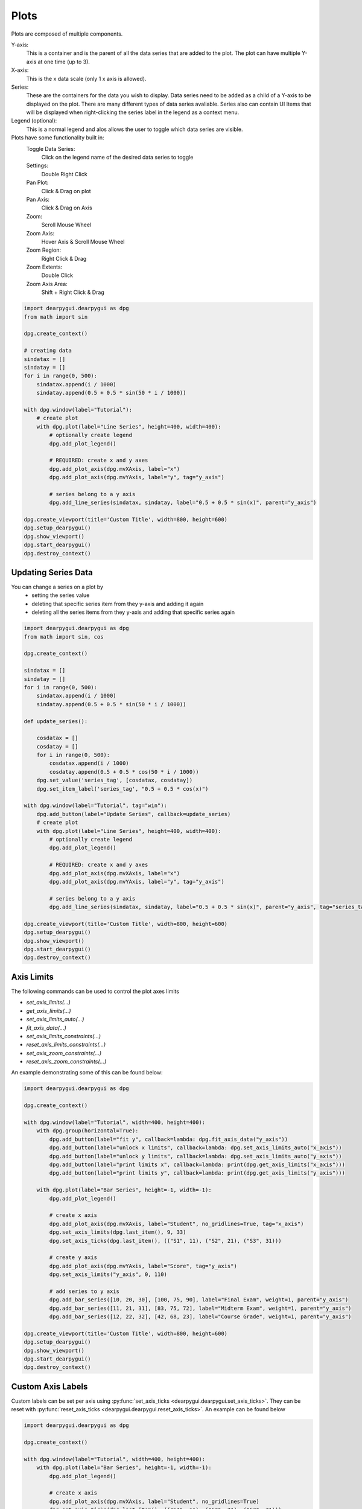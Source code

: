 Plots
=====

Plots are composed of multiple components. 

Y-axis:
    This is a container and is the parent of all the data series that are added to the plot. 
    The plot can have multiple Y-axis at one time (up to 3).

X-axis:
    This is the x data scale (only 1 x axis is allowed).
    
Series:
    These are the containers for the data you wish to display.
    Data series need to be added as a child of a Y-axis to be displayed on the plot.
    There are many different types of data series avaliable.
    Series also can contain UI Items that will be displayed when right-clicking the series label in the legend as a context menu.

Legend (optional):
    This is a normal legend and alos allows the user to toggle which data series are visible.

Plots have some functionality built in:
    Toggle Data Series:
        Click on the legend name of the desired data series to toggle
    Settings:
        Double Right Click
    Pan Plot: 
        Click & Drag on plot
    Pan Axis: 
        Click & Drag on Axis
    Zoom:
        Scroll Mouse Wheel
    Zoom Axis:
        Hover Axis & Scroll Mouse Wheel
    Zoom Region: 
        Right Click & Drag
    Zoom Extents: 
        Double Click
    Zoom Axis Area:
        Shift + Right Click & Drag

.. code-block:: python

    import dearpygui.dearpygui as dpg
    from math import sin

    dpg.create_context()

    # creating data
    sindatax = []
    sindatay = []
    for i in range(0, 500):
        sindatax.append(i / 1000)
        sindatay.append(0.5 + 0.5 * sin(50 * i / 1000))

    with dpg.window(label="Tutorial"):
        # create plot
        with dpg.plot(label="Line Series", height=400, width=400):
            # optionally create legend
            dpg.add_plot_legend()

            # REQUIRED: create x and y axes
            dpg.add_plot_axis(dpg.mvXAxis, label="x")
            dpg.add_plot_axis(dpg.mvYAxis, label="y", tag="y_axis")

            # series belong to a y axis
            dpg.add_line_series(sindatax, sindatay, label="0.5 + 0.5 * sin(x)", parent="y_axis")

    dpg.create_viewport(title='Custom Title', width=800, height=600)
    dpg.setup_dearpygui()
    dpg.show_viewport()
    dpg.start_dearpygui()
    dpg.destroy_context()


Updating Series Data
--------------------

You can change a series on a plot by 
    * setting the series value
    * deleting that specific series item from they y-axis and adding it again
    * deleting all the series items from they y-axis and adding that specific series again

.. code-block:: python

    import dearpygui.dearpygui as dpg
    from math import sin, cos

    dpg.create_context()

    sindatax = []
    sindatay = []
    for i in range(0, 500):
        sindatax.append(i / 1000)
        sindatay.append(0.5 + 0.5 * sin(50 * i / 1000))

    def update_series():

        cosdatax = []
        cosdatay = []
        for i in range(0, 500):
            cosdatax.append(i / 1000)
            cosdatay.append(0.5 + 0.5 * cos(50 * i / 1000))
        dpg.set_value('series_tag', [cosdatax, cosdatay])
        dpg.set_item_label('series_tag', "0.5 + 0.5 * cos(x)")

    with dpg.window(label="Tutorial", tag="win"):
        dpg.add_button(label="Update Series", callback=update_series)
        # create plot
        with dpg.plot(label="Line Series", height=400, width=400):
            # optionally create legend
            dpg.add_plot_legend()

            # REQUIRED: create x and y axes
            dpg.add_plot_axis(dpg.mvXAxis, label="x")
            dpg.add_plot_axis(dpg.mvYAxis, label="y", tag="y_axis")

            # series belong to a y axis
            dpg.add_line_series(sindatax, sindatay, label="0.5 + 0.5 * sin(x)", parent="y_axis", tag="series_tag")

    dpg.create_viewport(title='Custom Title', width=800, height=600)
    dpg.setup_dearpygui()
    dpg.show_viewport()
    dpg.start_dearpygui()
    dpg.destroy_context()


Axis Limits
-----------
The following commands can be used to control the plot axes limits

* `set_axis_limits(...)`
* `get_axis_limits(...)`
* `set_axis_limits_auto(...)`
* `fit_axis_data(...)`
* `set_axis_limits_constraints(...)`
* `reset_axis_limits_constraints(...)`
* `set_axis_zoom_constraints(...)`
* `reset_axis_zoom_constraints(...)`

An example demonstrating some of this can be found below:

.. code-block:: python

    import dearpygui.dearpygui as dpg

    dpg.create_context()

    with dpg.window(label="Tutorial", width=400, height=400):
        with dpg.group(horizontal=True):
            dpg.add_button(label="fit y", callback=lambda: dpg.fit_axis_data("y_axis"))
            dpg.add_button(label="unlock x limits", callback=lambda: dpg.set_axis_limits_auto("x_axis"))
            dpg.add_button(label="unlock y limits", callback=lambda: dpg.set_axis_limits_auto("y_axis"))
            dpg.add_button(label="print limits x", callback=lambda: print(dpg.get_axis_limits("x_axis")))
            dpg.add_button(label="print limits y", callback=lambda: print(dpg.get_axis_limits("y_axis")))

        with dpg.plot(label="Bar Series", height=-1, width=-1):
            dpg.add_plot_legend()

            # create x axis
            dpg.add_plot_axis(dpg.mvXAxis, label="Student", no_gridlines=True, tag="x_axis")
            dpg.set_axis_limits(dpg.last_item(), 9, 33)
            dpg.set_axis_ticks(dpg.last_item(), (("S1", 11), ("S2", 21), ("S3", 31)))

            # create y axis
            dpg.add_plot_axis(dpg.mvYAxis, label="Score", tag="y_axis")
            dpg.set_axis_limits("y_axis", 0, 110)

            # add series to y axis
            dpg.add_bar_series([10, 20, 30], [100, 75, 90], label="Final Exam", weight=1, parent="y_axis")
            dpg.add_bar_series([11, 21, 31], [83, 75, 72], label="Midterm Exam", weight=1, parent="y_axis")
            dpg.add_bar_series([12, 22, 32], [42, 68, 23], label="Course Grade", weight=1, parent="y_axis")

    dpg.create_viewport(title='Custom Title', width=800, height=600)
    dpg.setup_dearpygui()
    dpg.show_viewport()
    dpg.start_dearpygui()
    dpg.destroy_context()

Custom Axis Labels
------------------

Custom labels can be set per axis using
:py:func:`set_axis_ticks <dearpygui.dearpygui.set_axis_ticks>`. They can be reset with
:py:func:`reset_axis_ticks <dearpygui.dearpygui.reset_axis_ticks>`.
An example can be found below

.. code-block:: python

    import dearpygui.dearpygui as dpg

    dpg.create_context()

    with dpg.window(label="Tutorial", width=400, height=400):
        with dpg.plot(label="Bar Series", height=-1, width=-1):
            dpg.add_plot_legend()

            # create x axis
            dpg.add_plot_axis(dpg.mvXAxis, label="Student", no_gridlines=True)
            dpg.set_axis_ticks(dpg.last_item(), (("S1", 11), ("S2", 21), ("S3", 31)))

            # create y axis
            dpg.add_plot_axis(dpg.mvYAxis, label="Score", tag="yaxis_tag")

            # add series to y axis
            dpg.add_bar_series([10, 20, 30], [100, 75, 90], label="Final Exam", weight=1, parent="yaxis_tag")
            dpg.add_bar_series([11, 21, 31], [83, 75, 72], label="Midterm Exam", weight=1, parent="yaxis_tag")
            dpg.add_bar_series([12, 22, 32], [42, 68, 23], label="Course Grade", weight=1, parent="yaxis_tag")

    dpg.create_viewport(title='Custom Title', width=800, height=600)
    dpg.setup_dearpygui()
    dpg.show_viewport()
    dpg.start_dearpygui()
    dpg.destroy_context()

Multiple Y Axes
---------------

Plots can contain up to Three Y-axis for different data that needs a different scale.

.. code-block:: python

    import dearpygui.dearpygui as dpg
    from math import sin

    dpg.create_context()

    sindatax = []
    sindatay = []
    for i in range(0, 100):
        sindatax.append(i / 100)
        sindatay.append(0.5 + 0.5 * sin(50 * i / 100))

    with dpg.window(label="Tutorial", width=400, height=400):
        with dpg.plot(label="Multi Axes Plot", height=400, width=-1):
            dpg.add_plot_legend()

            # create x axis
            dpg.add_plot_axis(dpg.mvXAxis, label="x")

            # create y axis 1
            dpg.add_plot_axis(dpg.mvYAxis, label="y1")
            dpg.add_line_series(sindatax, sindatay, label="y1 lines", parent=dpg.last_item())

            # create y axis 2
            dpg.add_plot_axis(dpg.mvYAxis2, label="y2")
            dpg.add_stem_series(sindatax, sindatay, label="y2 stem", parent=dpg.last_item())

            # create y axis 3
            dpg.add_plot_axis(dpg.mvYAxis3, label="y3 scatter")
            dpg.add_scatter_series(sindatax, sindatay, label="y3", parent=dpg.last_item())

    dpg.create_viewport(title='Custom Title', width=800, height=600)
    dpg.setup_dearpygui()
    dpg.show_viewport()
    dpg.start_dearpygui()
    dpg.destroy_context()

Annotations
-----------

Annotations can be used to mark locations on a plot.

Annotations are owned by the plot and their coordinates correspond to the 1st y axis.

They are clamped by default.

.. code-block:: python

    import dearpygui.dearpygui as dpg
    from math import sin

    dpg.create_context()


    sindatax = []
    sindatay = []
    for i in range(0, 100):
        sindatax.append(i / 100)
        sindatay.append(0.5 + 0.5 * sin(50 * i / 100))

    with dpg.window(label="Tutorial", width=400, height=400):
        with dpg.plot(label="Annotations", height=-1, width=-1):
            dpg.add_plot_legend()
            dpg.add_plot_axis(dpg.mvXAxis, label="x")
            dpg.add_plot_axis(dpg.mvYAxis, label="y")
            dpg.add_line_series(sindatax, sindatay, label="0.5 + 0.5 * sin(x)", parent=dpg.last_item())

            # annotations belong to the plot NOT axis
            dpg.add_plot_annotation(label="BL", default_value=(0.25, 0.25), offset=(-15, 15), color=[255, 255, 0, 255])
            dpg.add_plot_annotation(label="BR", default_value=(0.75, 0.25), offset=(15, 15), color=[255, 255, 0, 255])
            dpg.add_plot_annotation(label="TR not clampled", default_value=(0.75, 0.75), offset=(-15, -15),
                                    color=[255, 255, 0, 255], clamped=False)
            dpg.add_plot_annotation(label="TL", default_value=(0.25, 0.75), offset=(-15, -15), color=[255, 255, 0, 255])
            dpg.add_plot_annotation(label="Center", default_value=(0.5, 0.5), color=[255, 255, 0, 255])

    dpg.create_viewport(title='Custom Title', width=800, height=600)
    dpg.setup_dearpygui()
    dpg.show_viewport()
    dpg.start_dearpygui()
    dpg.destroy_context()

Drag Points and Lines
---------------------

Drag lines/points are owned by the plot and their coordinates correspond to the 1st y axis. 
These items can be moved by clicking and dragging. 

You can also set a callback to be ran when they
are interacted with!

.. code-block:: python

    import dearpygui.dearpygui as dpg

    dpg.create_context()

    def print_val(sender):
        print(dpg.get_value(sender))

    with dpg.window(label="Tutorial", width=400, height=400):
        with dpg.plot(label="Drag Lines/Points", height=-1, width=-1):
            dpg.add_plot_legend()
            dpg.add_plot_axis(dpg.mvXAxis, label="x")
            dpg.set_axis_limits(dpg.last_item(), -5, 5)
            dpg.add_plot_axis(dpg.mvYAxis, label="y")
            dpg.set_axis_limits(dpg.last_item(), -5, 5)

            # drag lines/points belong to the plot NOT axis
            dpg.add_drag_line(label="dline1", color=[255, 0, 0, 255], default_value=2.0, callback=print_val)
            dpg.add_drag_line(label="dline2", color=[255, 255, 0, 255], vertical=False, default_value=-2, callback=print_val)
            dpg.add_drag_point(label="dpoint1", color=[255, 0, 255, 255], default_value=(1.0, 1.0), callback=print_val)
            dpg.add_drag_point(label="dpoint2", color=[255, 0, 255, 255], default_value=(-1.0, 1.0), callback=print_val)

    dpg.create_viewport(title='Custom Title', width=800, height=600)
    dpg.setup_dearpygui()
    dpg.show_viewport()
    dpg.start_dearpygui()
    dpg.destroy_context()

Querying
--------

Querying allows the user to select a region of the plot by
**Ctrl + dragging the right mouse button** and dragging five 
circles of the query rectangle with left mouse button.

Double left click inside a drag rect will remove it (if *min_query_rects* allows).
If number of rects exceed *max_query_rects* when create new drag rect, it will replace the last one.

Since DearPyGui 2.0, *query_mod* changes to *query_toggle_mod* for swapping the Ctrl key above.
*query_button* is removed, so **dragging the right mouse button** is hardcoded.
*min_query_rects, max_query_rects* limit the number of drag rects.

Querying requires setting *query* to **True** when creating the plot.

The callback of the plot will run when the plot is being queried (dragging five circles).
Or not using plot's callback but drag rect's callback *dpg.add_drag_rect(callback=...)*.

All the query areas are sent through the *app_data* argument as 
*((x_min, y_min, x_max, y_max), (x_min, y_min, x_max, y_max), ...)*.

It is also possible to poll the plot for the query areas by calling:
:py:func:`get_plot_query_rects <dearpygui.dearpygui.get_plot_query_rects>` and

Below is an example using the callback

.. code-block:: python

    import dearpygui.dearpygui as dpg
    from math import sin

    dpg.create_context()

    sindatax = []
    sindatay = []
    for i in range(0, 100):
        sindatax.append(i / 100)
        sindatay.append(0.5 + 0.5 * sin(50 * i / 100))

    with dpg.window(label="Tutorial", width=400, height=600):
        dpg.add_text("Ctrl and drag the right mouse button over the top plot!")


        def query(sender, app_data, user_data):
            # TODO: handle for when app_data is empty - IndexError: tuple index out of range.
            rect_0 = app_data[0]
            # other_rects = app_data[1:]
            dpg.set_axis_limits("xaxis_tag2", rect_0[0], rect_0[2])
            dpg.set_axis_limits("yaxis_tag2", rect_0[1], rect_0[3])


        # plot 1
        with dpg.plot(
            no_title=True, height=200, callback=query, query=True, no_menus=True, width=-1,
            min_query_rects=0, max_query_rects=3,
        ):
            dpg.add_plot_axis(dpg.mvXAxis, label="x")
            dpg.add_plot_axis(dpg.mvYAxis, label="y")
            dpg.add_line_series(sindatax, sindatay, parent=dpg.last_item())

        # plot 2
        with dpg.plot(no_title=True, height=200, no_menus=True, width=-1):
            dpg.add_plot_axis(dpg.mvXAxis, label="x1", tag="xaxis_tag2")
            dpg.add_plot_axis(dpg.mvYAxis, label="y1", tag="yaxis_tag2")
            dpg.add_line_series(sindatax, sindatay, parent="yaxis_tag2")

    dpg.create_viewport(title='Custom Title', width=800, height=600)
    dpg.setup_dearpygui()
    dpg.show_viewport()
    dpg.start_dearpygui()
    dpg.destroy_context()

Custom Context Menus
--------------------

Plot series are actually containers! 

Adding UI Items to a plot series,
they will show up when right-clicking the series in the legend.

.. code-block:: python

    import dearpygui.dearpygui as dpg
    from math import sin

    dpg.create_context()

    sindatax = []
    sindatay = []
    for i in range(0, 100):
        sindatax.append(i / 100)
        sindatay.append(0.5 + 0.5 * sin(50 * i / 100))

    with dpg.window(label="Tutorial", width=400, height=400):
        # create plot
        dpg.add_text("Right click a series in the legend!")
        with dpg.plot(label="Line Series", height=-1, width=-1):
            dpg.add_plot_legend()

            dpg.add_plot_axis(dpg.mvXAxis, label="x")
            dpg.add_plot_axis(dpg.mvYAxis, label="y", tag="yaxis")

            # series 1
            dpg.add_line_series(sindatax, sindatay, label="series 1", parent="yaxis", tag="series_1")
            dpg.add_button(label="Delete Series 1", parent=dpg.last_item(), callback=lambda: dpg.delete_item("series_1"))

            # series 2
            dpg.add_line_series(sindatax, sindatay, label="series 2", parent="yaxis", tag="series_2")
            dpg.add_button(label="Delete Series 2", parent=dpg.last_item(), callback=lambda: dpg.delete_item("series_2"))

    dpg.create_viewport(title='Custom Title', width=800, height=600)
    dpg.setup_dearpygui()
    dpg.show_viewport()
    dpg.start_dearpygui()
    dpg.destroy_context()

Custom Series
-------------

**New in 1.6**. Custom series allow you to control the way a series is rendered.

A custom series can currently have between 2 and 5 channels. A channel is an array/list of
data. Each channel must be the same length. The first 2 channels and channel count are 
required arguments. Additional channels can be provided with the y1, y2, and y3 keywords. You must
also set the "callback" keyword. The second argument will be provided by DPG as a list. The first item being
useful information. The following items are the original data sent in but transformed into pixel space. The 
combination of all this information can be used to create a custom series. See simple example below:

.. code-block:: python

    import dearpygui.dearpygui as dpg

    dpg.create_context()
    dpg.create_viewport()
    dpg.setup_dearpygui()

    x_data = [0.0, 1.0, 2.0, 4.0, 5.0]
    y_data = [0.0, 10.0, 20.0, 40.0, 50.0]

    def callback(sender, app_data):
    
        _helper_data = app_data[0]
        transformed_x = app_data[1]
        transformed_y = app_data[2]
        #transformed_y1 = app_data[3] # for channel = 3
        #transformed_y2 = app_data[4] # for channel = 4
        #transformed_y3 = app_data[5] # for channel = 5
        mouse_x_plot_space = _helper_data["MouseX_PlotSpace"]   # not used in this example
        mouse_y_plot_space = _helper_data["MouseY_PlotSpace"]   # not used in this example
        mouse_x_pixel_space = _helper_data["MouseX_PixelSpace"]
        mouse_y_pixel_space = _helper_data["MouseY_PixelSpace"]
        dpg.delete_item(sender, children_only=True, slot=2)
        dpg.push_container_stack(sender)
        dpg.configure_item("demo_custom_series", tooltip=False)
        for i in range(0, len(transformed_x)):
            dpg.draw_text((transformed_x[i]+15, transformed_y[i]-15), str(i), size=20)
            dpg.draw_circle((transformed_x[i], transformed_y[i]), 15, fill=(50+i*5, 50+i*50, 0, 255))
            if mouse_x_pixel_space < transformed_x[i]+15 and mouse_x_pixel_space > transformed_x[i]-15 and mouse_y_pixel_space > transformed_y[i]-15 and mouse_y_pixel_space < transformed_y[i]+15:
                dpg.draw_circle((transformed_x[i], transformed_y[i]), 30)
                dpg.configure_item("demo_custom_series", tooltip=True)
                dpg.set_value("custom_series_text", "Current Point: " + str(i))
        dpg.pop_container_stack()

    with dpg.window(label="Tutorial") as win:
        dpg.add_text("Hover an item for a custom tooltip!")
        with dpg.plot(label="Custom Series", height=400, width=-1):
            dpg.add_plot_legend()
            xaxis = dpg.add_plot_axis(dpg.mvXAxis)
            with dpg.plot_axis(dpg.mvYAxis):
                with dpg.custom_series(x_data, y_data, 2, label="Custom Series", callback=callback, tag="demo_custom_series"):
                    dpg.add_text("Current Point: ", tag="custom_series_text")
                dpg.fit_axis_data(dpg.top_container_stack())

    dpg.set_primary_window(win, True)
    dpg.show_viewport()
    dpg.start_dearpygui()
    dpg.destroy_context()

Colors and Styles
-----------------

The color and styles of a plot and series can be changed using theme app item

.. seealso::
    For more information on item values :doc:`../documentation/themes`

.. code-block:: python

    import dearpygui.dearpygui as dpg
    from math import sin

    dpg.create_context()

    sindatax = []
    sindatay = []
    for i in range(0, 100):
        sindatax.append(i / 100)
        sindatay.append(0.5 + 0.5 * sin(50 * i / 100))
    sindatay2 = []
    for i in range(0, 100):
        sindatay2.append(2 + 0.5 * sin(50 * i / 100))

    with dpg.window(label="Tutorial", width=500, height=400):
        # create a theme for the plot
        with dpg.theme(tag="plot_theme"):
            with dpg.theme_component(dpg.mvStemSeries):
                dpg.add_theme_color(dpg.mvPlotCol_Line, (150, 255, 0), category=dpg.mvThemeCat_Plots)
                dpg.add_theme_style(dpg.mvPlotStyleVar_Marker, dpg.mvPlotMarker_Diamond, category=dpg.mvThemeCat_Plots)
                dpg.add_theme_style(dpg.mvPlotStyleVar_MarkerSize, 7, category=dpg.mvThemeCat_Plots)

            with dpg.theme_component(dpg.mvScatterSeries):
                dpg.add_theme_color(dpg.mvPlotCol_Line, (60, 150, 200), category=dpg.mvThemeCat_Plots)
                dpg.add_theme_style(dpg.mvPlotStyleVar_Marker, dpg.mvPlotMarker_Square, category=dpg.mvThemeCat_Plots)
                dpg.add_theme_style(dpg.mvPlotStyleVar_MarkerSize, 4, category=dpg.mvThemeCat_Plots)

        # create plot
        with dpg.plot(tag="plot", label="Line Series", height=-1, width=-1):

            # optionally create legend
            dpg.add_plot_legend()

            # REQUIRED: create x and y axes
            dpg.add_plot_axis(dpg.mvXAxis, label="x")
            dpg.add_plot_axis(dpg.mvYAxis, label="y", tag="yaxis")

            # series belong to a y axis
            dpg.add_stem_series(sindatax, sindatay, label="0.5 + 0.5 * sin(x)", parent="yaxis", tag="series_data")
            dpg.add_scatter_series(sindatax, sindatay2, label="2 + 0.5 * sin(x)", parent="yaxis", tag="series_data2")

            # apply theme to series
            dpg.bind_item_theme("series_data", "plot_theme")
            dpg.bind_item_theme("series_data2", "plot_theme")

    dpg.create_viewport(title='Custom Title', width=800, height=600)
    dpg.setup_dearpygui()
    dpg.show_viewport()
    dpg.start_dearpygui()
    dpg.destroy_context()

Colormaps
---------

Under construction

Gallery
-------

.. image:: https://raw.githubusercontent.com/wiki/epezent/implot/screenshots3/controls.gif

.. image:: https://raw.githubusercontent.com/wiki/epezent/implot/screenshots3/dnd.gif

.. image:: https://raw.githubusercontent.com/wiki/epezent/implot/screenshots3/pie.gif

.. image:: https://raw.githubusercontent.com/wiki/epezent/implot/screenshots3/query.gif

.. image:: https://raw.githubusercontent.com/wiki/epezent/implot/screenshots3/bars.gif

.. image:: https://raw.githubusercontent.com/wiki/epezent/implot/screenshots3/rt.gif

.. image:: https://raw.githubusercontent.com/wiki/epezent/implot/screenshots3/stem.gif

.. image:: https://raw.githubusercontent.com/wiki/epezent/implot/screenshots3/markers.gif

.. image:: https://raw.githubusercontent.com/wiki/epezent/implot/screenshots3/shaded.gif

.. image:: https://raw.githubusercontent.com/wiki/epezent/implot/screenshots3/candle.gif

.. image:: https://raw.githubusercontent.com/wiki/epezent/implot/screenshots3/heat.gif

.. image:: https://raw.githubusercontent.com/wiki/epezent/implot/screenshots3/tables.gif
